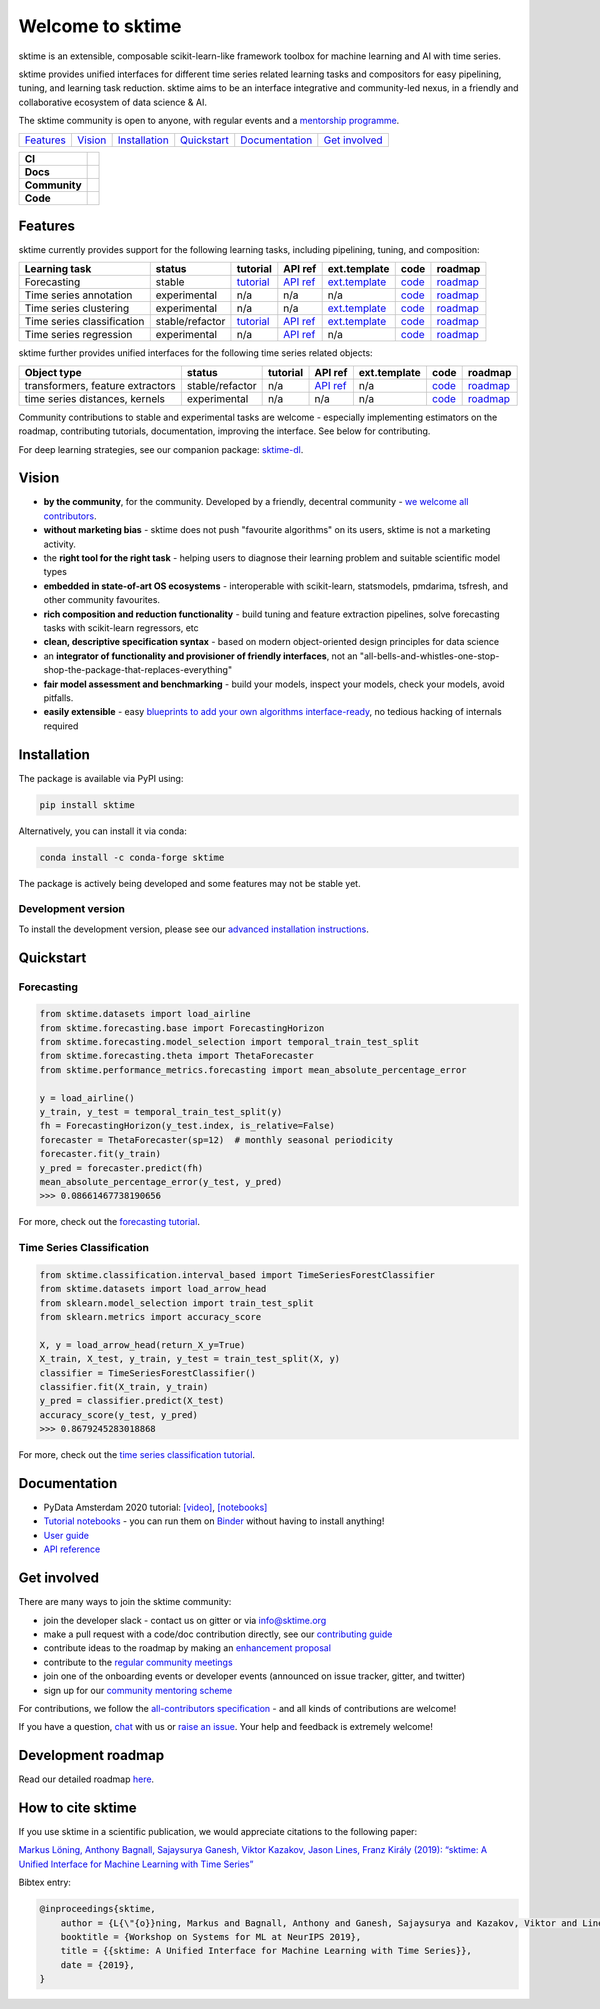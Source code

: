 .. -*- mode: rst -*-

.. |github| image:: https://img.shields.io/github/workflow/status/alan-turing-institute/sktime/build-and-test?logo=github
.. _github: https://github.com/alan-turing-institute/sktime/actions?query=workflow%3Abuild-and-test

.. |appveyor| image:: https://img.shields.io/appveyor/ci/mloning/sktime/main?logo=appveyor
.. _appveyor: https://ci.appveyor.com/project/mloning/sktime

.. |pypi| image:: https://img.shields.io/pypi/v/sktime?color=orange
.. _pypi: https://pypi.org/project/sktime/

.. |conda| image:: https://img.shields.io/conda/vn/conda-forge/sktime
.. _conda: https://anaconda.org/conda-forge/sktime

.. |discord| image:: https://img.shields.io/static/v1?logo=discord&label=discord&message=chat&color=lightgreen
.. _discord: https://discord.com/invite/gqSab2K

.. |gitter| image:: https://img.shields.io/static/v1?logo=gitter&label=gitter&message=chat&color=lightgreen
.. _gitter: https://gitter.im/sktime/community

.. |binder| image:: https://mybinder.org/badge_logo.svg
.. _binder: https://mybinder.org/v2/gh/alan-turing-institute/sktime/main?filepath=examples

.. |zenodo| image:: https://zenodo.org/badge/DOI/10.5281/zenodo.3749000.svg
.. _zenodo: https://doi.org/10.5281/zenodo.3749000

.. |azure| image:: https://img.shields.io/azure-devops/build/mloning/30e41314-4c72-4751-9ffb-f7e8584fc7bd/1/main?logo=azure-pipelines
.. _azure: https://dev.azure.com/mloning/sktime/_build

.. |codecov| image:: https://img.shields.io/codecov/c/github/alan-turing-institute/sktime?label=codecov&logo=codecov
.. _codecov: https://codecov.io/gh/alan-turing-institute/sktime

.. |readthedocs| image:: https://readthedocs.org/projects/sktime/badge/?version=latest
.. _readthedocs: https://www.sktime.org/en/latest/?badge=latest

.. |twitter| image:: https://img.shields.io/twitter/follow/sktime_toolbox?label=%20Twitter&style=social
.. _twitter: https://twitter.com/sktime_toolbox

.. |python| image:: https://img.shields.io/pypi/pyversions/sktime
.. _python: https://www.python.org/

.. |codestyle| image:: https://img.shields.io/badge/code%20style-black-000000.svg
.. _codestyle: https://github.com/psf/black

.. |contributors| image:: https://img.shields.io/github/contributors/alan-turing-institute/sktime?color=pink&label=all-contributors
.. _contributors: https://github.com/alan-turing-institute/sktime/blob/main/CONTRIBUTORS.md

.. |tutorial| image:: https://img.shields.io/youtube/views/wqQKFu41FIw?label=watch&style=social
.. _tutorial: https://www.youtube.com/watch?v=wqQKFu41FIw&t=14s


Welcome to sktime
=================

sktime is an extensible, composable scikit-learn-like framework toolbox for machine learning and AI with time series.

sktime provides unified interfaces for different time series related learning tasks and compositors for
easy pipelining, tuning, and learning task reduction.
sktime aims to be an interface integrative and community-led nexus, in a friendly and collaborative ecosystem of data science & AI.

The sktime community is open to anyone, with regular events and a `mentorship programme <https://github.com/sktime/mentoring>`_.

.. list-table::
   :header-rows: 0

   * - `Features`_
     - `Vision`_
     - `Installation`_
     - `Quickstart`_
     - `Documentation`_
     - `Get involved`_

.. list-table::
   :header-rows: 0

   * - **CI**
     - |github|_ |appveyor|_ |azure|_ |codecov|_
   * - **Docs**
     - |readthedocs|_ |binder|_ |tutorial|_
   * - **Community**
     - |contributors|_ |gitter|_ |discord|_ |twitter|_
   * - **Code**
     - |pypi|_ |conda|_ |python|_ |codestyle|_ |zenodo|_

Features
--------

sktime currently provides support for the following learning tasks, including pipelining, tuning, and composition:

.. list-table::
   :header-rows: 1

   * - Learning task
     - status
     - tutorial
     - API ref
     - ext.template
     - code
     - roadmap
   * - Forecasting
     - stable
     - `tutorial <https://github.com/alan-turing-institute/sktime/blob/main/examples/01_forecasting.ipynb>`__
     - `API ref <https://www.sktime.org/en/latest/api_reference.html#sktime-forecasting-time-series-forecasting>`__
     - `ext.template <https://github.com/alan-turing-institute/sktime/blob/main/extension_templates/forecasting.py>`__
     - `code <https://github.com/alan-turing-institute/sktime/tree/main/sktime/forecasting>`__
     - `roadmap <https://github.com/alan-turing-institute/sktime/issues/228>`__
   * - Time series annotation
     - experimental
     - n/a
     - n/a
     - n/a
     - `code <https://github.com/alan-turing-institute/sktime/tree/main/sktime/annotation>`__
     - `roadmap <https://github.com/alan-turing-institute/sktime/issues/228>`__
   * - Time series clustering
     - experimental
     - n/a
     - n/a
     - `ext.template <https://github.com/alan-turing-institute/sktime/blob/main/extension_templates/clustering.py>`__
     - `code <https://github.com/alan-turing-institute/sktime/tree/main/sktime/clustering>`__
     - `roadmap <https://github.com/alan-turing-institute/sktime/issues/228>`__
   * - Time series classification
     - stable/refactor
     - `tutorial <https://github.com/alan-turing-institute/sktime/blob/main/examples/02_classification_univariate.ipynb>`__
     - `API ref <https://www.sktime.org/en/latest/api_reference.html#sktime-classification-time-series-classification>`__
     - `ext.template <https://github.com/alan-turing-institute/sktime/blob/main/extension_templates/classification.py>`__
     - `code <https://github.com/alan-turing-institute/sktime/tree/main/sktime/classification>`__
     - `roadmap <https://github.com/alan-turing-institute/sktime/issues/228>`__
   * - Time series regression
     - experimental
     - n/a
     - `API ref <https://www.sktime.org/en/latest/api_reference.html#sktime-classification-time-series-regression>`__
     - n/a
     - `code <https://github.com/alan-turing-institute/sktime/tree/main/sktime/regression>`__
     - `roadmap <https://github.com/alan-turing-institute/sktime/issues/228>`__

sktime further provides unified interfaces for the following time series related objects:

.. list-table::
   :header-rows: 1

   * - Object type
     - status
     - tutorial
     - API ref
     - ext.template
     - code
     - roadmap
   * - transformers, feature extractors
     - stable/refactor
     - n/a
     - `API ref <https://www.sktime.org/en/latest/api_reference.html#sktime-transformations-time-series-transformers>`__
     - n/a
     - `code <https://github.com/alan-turing-institute/sktime/tree/main/sktime/transformations>`__
     - `roadmap <https://github.com/alan-turing-institute/sktime/issues/228>`__
   * - time series distances, kernels
     - experimental
     - n/a
     - n/a
     - n/a
     - `code <https://github.com/alan-turing-institute/sktime/tree/main/sktime/dist_kernels>`__
     - `roadmap <https://github.com/alan-turing-institute/sktime/issues/228>`__

Community contributions to stable and experimental tasks are welcome - especially
implementing estimators on the roadmap, contributing tutorials, documentation, improving the interface.
See below for contributing.

For deep learning strategies, see our companion package: `sktime-dl <https://github.com/sktime/sktime-dl>`_.

Vision
------

* **by the community**, for the community. Developed by a friendly, decentral community - `we welcome all contributors <https://gitter.im/sktime/community>`__.
* **without marketing bias** - sktime does not push "favourite algorithms" on its users, sktime is not a marketing activity.
* the **right tool for the right task** - helping users to diagnose their learning problem and suitable scientific model types
* **embedded in state-of-art OS ecosystems** - interoperable with scikit-learn, statsmodels, pmdarima, tsfresh, and other community favourites.
* **rich composition and reduction functionality** - build tuning and feature extraction pipelines, solve forecasting tasks with scikit-learn regressors, etc
* **clean, descriptive specification syntax** - based on modern object-oriented design principles for data science
* an **integrator of functionality and provisioner of friendly interfaces**, not an "all-bells-and-whistles-one-stop-shop-the-package-that-replaces-everything"
* **fair model assessment and benchmarking** - build your models, inspect your models, check your models, avoid pitfalls.
* **easily extensible** - easy `blueprints to add your own algorithms interface-ready <https://github.com/alan-turing-institute/sktime/tree/main/extension_templates>`__, no tedious hacking of internals required

Installation
------------

The package is available via PyPI using:

.. code-block:: bash

    pip install sktime

Alternatively, you can install it via conda:

.. code-block:: bash

    conda install -c conda-forge sktime

The package is actively being developed and some features may
not be stable yet.

Development version
~~~~~~~~~~~~~~~~~~~

To install the development version, please see our
`advanced installation instructions <https://www.sktime.org/en/latest/installation.html>`__.


Quickstart
----------

Forecasting
~~~~~~~~~~~

.. code-block:: python

    from sktime.datasets import load_airline
    from sktime.forecasting.base import ForecastingHorizon
    from sktime.forecasting.model_selection import temporal_train_test_split
    from sktime.forecasting.theta import ThetaForecaster
    from sktime.performance_metrics.forecasting import mean_absolute_percentage_error

    y = load_airline()
    y_train, y_test = temporal_train_test_split(y)
    fh = ForecastingHorizon(y_test.index, is_relative=False)
    forecaster = ThetaForecaster(sp=12)  # monthly seasonal periodicity
    forecaster.fit(y_train)
    y_pred = forecaster.predict(fh)
    mean_absolute_percentage_error(y_test, y_pred)
    >>> 0.08661467738190656

For more, check out the `forecasting tutorial <https://github.com/alan-turing-institute/sktime/blob/main/examples/01_forecasting
.ipynb>`__.

Time Series Classification
~~~~~~~~~~~~~~~~~~~~~~~~~~

.. code-block:: python

    from sktime.classification.interval_based import TimeSeriesForestClassifier
    from sktime.datasets import load_arrow_head
    from sklearn.model_selection import train_test_split
    from sklearn.metrics import accuracy_score

    X, y = load_arrow_head(return_X_y=True)
    X_train, X_test, y_train, y_test = train_test_split(X, y)
    classifier = TimeSeriesForestClassifier()
    classifier.fit(X_train, y_train)
    y_pred = classifier.predict(X_test)
    accuracy_score(y_test, y_pred)
    >>> 0.8679245283018868

For more, check out the `time series classification tutorial <https://github.com/alan-turing-institute/sktime/blob/main/examples/02_classification_univariate.ipynb>`__.

Documentation
-------------

* PyData Amsterdam 2020 tutorial: `[video] <https://www.youtube.com/watch?v=Wf2naBHRo8Q>`__, `[notebooks] <https://github.com/sktime/sktime-tutorial-pydata-amsterdam-2020>`__
* `Tutorial notebooks <https://github.com/alan-turing-institute/sktime/tree/main/examples>`__ - you can run them on Binder_ without having to install anything!
* `User guide <https://www.sktime.org/en/latest/user_guide.html>`__
* `API reference <https://www.sktime.org/en/latest/api_reference.html>`__


Get involved
------------

There are many ways to join the sktime community:

* join the developer slack - contact us on gitter or via info@sktime.org
* make a pull request with a code/doc contribution directly, see our `contributing guide <https://www.sktime.org/en/latest/contributing.html>`__
* contribute ideas to the roadmap by making an `enhancement proposal <https://github.com/sktime/enhancement-proposals>`__
* contribute to the `regular community meetings <https://github.com/sktime/community-council>`__
* join one of the onboarding events or developer events (announced on issue tracker, gitter, and twitter)
* sign up for our `community mentoring scheme <https://github.com/sktime/mentoring>`__

For contributions, we follow the `all-contributors specification <https://github.com/alan-turing-institute/sktime/blob/main/CONTRIBUTORS.md>`__ - and all kinds of contributions are welcome!

If you have a question, `chat <https://gitter.im/sktime/community?source=orgpage>`__ with us or `raise an issue <https://github.com/alan-turing-institute/sktime/issues/new/choose>`__. Your help and feedback is extremely welcome!

Development roadmap
-------------------

Read our detailed roadmap `here <https://www.sktime.org/en/latest/roadmap.html>`_.


How to cite sktime
------------------

If you use sktime in a scientific publication, we would appreciate citations to the following paper:

`Markus Löning, Anthony Bagnall, Sajaysurya Ganesh, Viktor Kazakov, Jason Lines, Franz Király (2019): “sktime: A Unified Interface for Machine Learning with Time Series” <http://learningsys.org/neurips19/assets/papers/sktime_ml_systems_neurips2019.pdf>`__

Bibtex entry:

.. code-block:: latex

    @inproceedings{sktime,
        author = {L{\"{o}}ning, Markus and Bagnall, Anthony and Ganesh, Sajaysurya and Kazakov, Viktor and Lines, Jason and Kir{\'{a}}ly, Franz J},
        booktitle = {Workshop on Systems for ML at NeurIPS 2019},
        title = {{sktime: A Unified Interface for Machine Learning with Time Series}},
        date = {2019},
    }
